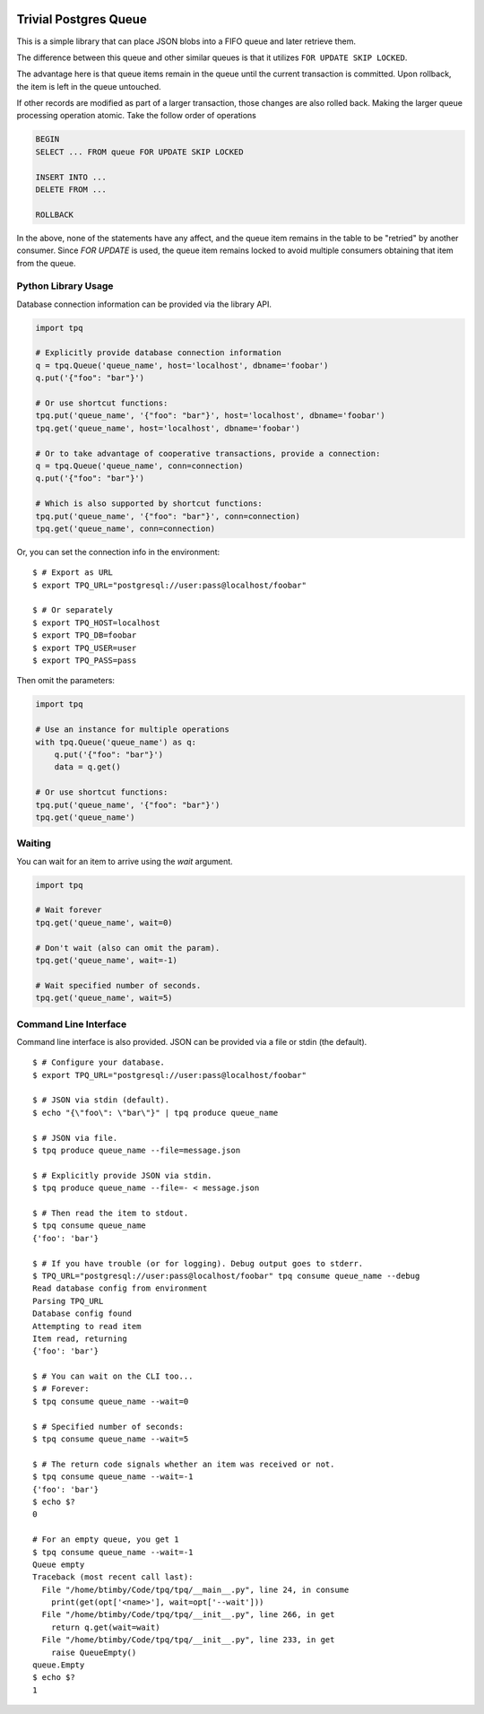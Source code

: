 .. image:: https://travis-ci.org/btimby/tpq.svg?branch=master
   :alt: Travis CI Status
   :target: https://travis-ci.org/btimby/tpq

.. image:: https://coveralls.io/repos/github/btimby/tpq/badge.svg?branch=master
    :target: https://coveralls.io/github/btimby/tpq?branch=master
    :alt: Code Coverage

Trivial Postgres Queue
======================

This is a simple library that can place JSON blobs into a FIFO queue and later
retrieve them.

The difference between this queue and other similar queues is that it utilizes
``FOR UPDATE SKIP LOCKED``.

The advantage here is that queue items remain in the queue until the current
transaction is committed. Upon rollback, the item is left in the queue
untouched.

If other records are modified as part of a larger transaction, those changes are
also rolled back. Making the larger queue processing operation atomic. Take the
follow order of operations


.. code:: sql

    BEGIN
    SELECT ... FROM queue FOR UPDATE SKIP LOCKED

    INSERT INTO ...
    DELETE FROM ...

    ROLLBACK

In the above, none of the statements have any affect, and the queue item remains
in the table to be "retried" by another consumer. Since `FOR UPDATE` is used,
the queue item remains locked to avoid multiple consumers obtaining that item
from the queue.

Python Library Usage
--------------------

Database connection information can be provided via the library API.

.. code:: python

    import tpq

    # Explicitly provide database connection information
    q = tpq.Queue('queue_name', host='localhost', dbname='foobar')
    q.put('{"foo": "bar"}')

    # Or use shortcut functions:
    tpq.put('queue_name', '{"foo": "bar"}', host='localhost', dbname='foobar')
    tpq.get('queue_name', host='localhost', dbname='foobar')

    # Or to take advantage of cooperative transactions, provide a connection:
    q = tpq.Queue('queue_name', conn=connection)
    q.put('{"foo": "bar"}')

    # Which is also supported by shortcut functions:
    tpq.put('queue_name', '{"foo": "bar"}', conn=connection)
    tpq.get('queue_name', conn=connection)

Or, you can set the connection info in the environment:

::

    $ # Export as URL
    $ export TPQ_URL="postgresql://user:pass@localhost/foobar"

    $ # Or separately
    $ export TPQ_HOST=localhost
    $ export TPQ_DB=foobar
    $ export TPQ_USER=user
    $ export TPQ_PASS=pass

Then omit the parameters:

.. code:: python

    import tpq

    # Use an instance for multiple operations
    with tpq.Queue('queue_name') as q:
        q.put('{"foo": "bar"}')
        data = q.get()

    # Or use shortcut functions:
    tpq.put('queue_name', '{"foo": "bar"}')
    tpq.get('queue_name')

Waiting
-------

You can wait for an item to arrive using the `wait` argument.

.. code:: python

    import tpq

    # Wait forever
    tpq.get('queue_name', wait=0)

    # Don't wait (also can omit the param).
    tpq.get('queue_name', wait=-1)

    # Wait specified number of seconds.
    tpq.get('queue_name', wait=5)

Command Line Interface
----------------------

Command line interface is also provided. JSON can be provided via a file or
stdin (the default).

::

    $ # Configure your database.
    $ export TPQ_URL="postgresql://user:pass@localhost/foobar"

    $ # JSON via stdin (default).
    $ echo "{\"foo\": \"bar\"}" | tpq produce queue_name

    $ # JSON via file.
    $ tpq produce queue_name --file=message.json

    $ # Explicitly provide JSON via stdin.
    $ tpq produce queue_name --file=- < message.json

    $ # Then read the item to stdout.
    $ tpq consume queue_name
    {'foo': 'bar'}

    $ # If you have trouble (or for logging). Debug output goes to stderr.
    $ TPQ_URL="postgresql://user:pass@localhost/foobar" tpq consume queue_name --debug
    Read database config from environment
    Parsing TPQ_URL
    Database config found
    Attempting to read item
    Item read, returning
    {'foo': 'bar'}

    $ # You can wait on the CLI too...
    $ # Forever:
    $ tpq consume queue_name --wait=0

    $ # Specified number of seconds:
    $ tpq consume queue_name --wait=5

    $ # The return code signals whether an item was received or not.
    $ tpq consume queue_name --wait=-1
    {'foo': 'bar'}
    $ echo $?
    0

    # For an empty queue, you get 1
    $ tpq consume queue_name --wait=-1
    Queue empty
    Traceback (most recent call last):
      File "/home/btimby/Code/tpq/tpq/__main__.py", line 24, in consume
        print(get(opt['<name>'], wait=opt['--wait']))
      File "/home/btimby/Code/tpq/tpq/__init__.py", line 266, in get
        return q.get(wait=wait)
      File "/home/btimby/Code/tpq/tpq/__init__.py", line 233, in get
        raise QueueEmpty()
    queue.Empty
    $ echo $?
    1
